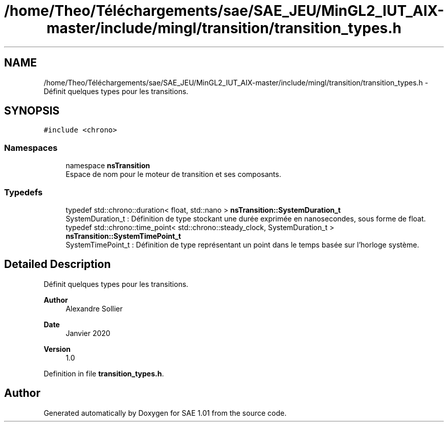 .TH "/home/Theo/Téléchargements/sae/SAE_JEU/MinGL2_IUT_AIX-master/include/mingl/transition/transition_types.h" 3 "Fri Jan 10 2025" "SAE 1.01" \" -*- nroff -*-
.ad l
.nh
.SH NAME
/home/Theo/Téléchargements/sae/SAE_JEU/MinGL2_IUT_AIX-master/include/mingl/transition/transition_types.h \- Définit quelques types pour les transitions\&.  

.SH SYNOPSIS
.br
.PP
\fC#include <chrono>\fP
.br

.SS "Namespaces"

.in +1c
.ti -1c
.RI "namespace \fBnsTransition\fP"
.br
.RI "Espace de nom pour le moteur de transition et ses composants\&. "
.in -1c
.SS "Typedefs"

.in +1c
.ti -1c
.RI "typedef std::chrono::duration< float, std::nano > \fBnsTransition::SystemDuration_t\fP"
.br
.RI "SystemDuration_t : Définition de type stockant une durée exprimée en nanosecondes, sous forme de float\&. "
.ti -1c
.RI "typedef std::chrono::time_point< std::chrono::steady_clock, SystemDuration_t > \fBnsTransition::SystemTimePoint_t\fP"
.br
.RI "SystemTimePoint_t : Définition de type représentant un point dans le temps basée sur l'horloge système\&. "
.in -1c
.SH "Detailed Description"
.PP 
Définit quelques types pour les transitions\&. 


.PP
\fBAuthor\fP
.RS 4
Alexandre Sollier 
.RE
.PP
\fBDate\fP
.RS 4
Janvier 2020 
.RE
.PP
\fBVersion\fP
.RS 4
1\&.0 
.RE
.PP

.PP
Definition in file \fBtransition_types\&.h\fP\&.
.SH "Author"
.PP 
Generated automatically by Doxygen for SAE 1\&.01 from the source code\&.
